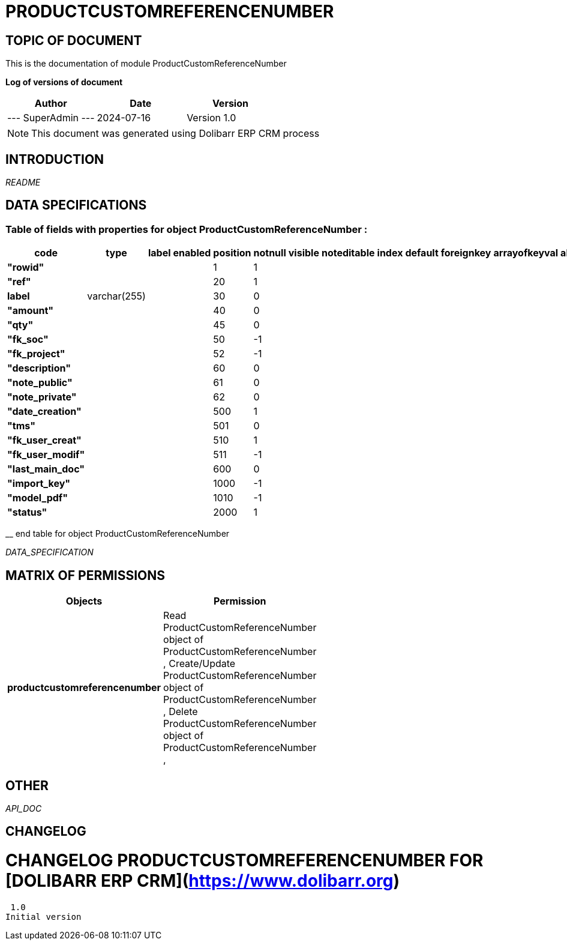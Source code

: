 = PRODUCTCUSTOMREFERENCENUMBER =
:subtitle: PRODUCTCUSTOMREFERENCENUMBER DOCUMENTATION
:source-highlighter: rouge
:companyname: Mechencode
:corpname: Mechencode
:orgname: Mechencode
:creator: SuperAdmin
:title: Documentation of module ProductCustomReferenceNumber
:subject: This document is the document of module ProductCustomReferenceNumber.
:keywords: ProductCustomReferenceNumber
// Date du document :
:docdate: 2024-07-16
:toc: manual
:toc-placement: preamble


== TOPIC OF DOCUMENT

This is the documentation of module ProductCustomReferenceNumber


*Log of versions of document*

[options="header",format="csv"]
|=== 
Author, Date, Version
--- SuperAdmin   ---, 2024-07-16, Version 1.0
|===


[NOTE]
==============
This document was generated using Dolibarr ERP CRM process
==============


:toc: manual
:toc-placement: preamble



== INTRODUCTION

//include::README.md[]
__README__

== DATA SPECIFICATIONS
=== Table of fields with properties for object *ProductCustomReferenceNumber* : 
[options='header',grid=rows,frame=topbot,width=100%,caption=Organisation]
|===
|code|type|label|enabled|position|notnull|visible|noteditable|index|default|foreignkey|arrayofkeyval|alwayseditable|validate|searchall|comment|isameasure|css|cssview|csslist|help|showoncombobox|picto
|*"rowid"*||||1|1|||||||||||||||||
|*"ref"*||||20|1|||||||||||||||||
|*label*|varchar(255)|||30|0|||||||||||||||||
|*"amount"*||||40|0|||||||||||||||||
|*"qty"*||||45|0|||||||||||||||||
|*"fk_soc"*||||50|-1|||||||||||||||||
|*"fk_project"*||||52|-1|||||||||||||||||
|*"description"*||||60|0|||||||||||||||||
|*"note_public"*||||61|0|||||||||||||||||
|*"note_private"*||||62|0|||||||||||||||||
|*"date_creation"*||||500|1|||||||||||||||||
|*"tms"*||||501|0|||||||||||||||||
|*"fk_user_creat"*||||510|1|||||||||||||||||
|*"fk_user_modif"*||||511|-1|||||||||||||||||
|*"last_main_doc"*||||600|0|||||||||||||||||
|*"import_key"*||||1000|-1|||||||||||||||||
|*"model_pdf"*||||1010|-1|||||||||||||||||
|*"status"*||||2000|1|||||||||||||||||
|===
__ end table for object ProductCustomReferenceNumber


__DATA_SPECIFICATION__


== MATRIX OF PERMISSIONS

[options='header',grid=rows,width=60%,caption=Organisation]
|===
|Objects|Permission
|*productcustomreferencenumber*|Read ProductCustomReferenceNumber object of ProductCustomReferenceNumber , Create/Update ProductCustomReferenceNumber object of ProductCustomReferenceNumber , Delete ProductCustomReferenceNumber object of ProductCustomReferenceNumber , 

|===



== OTHER

__API_DOC__


== CHANGELOG


# CHANGELOG PRODUCTCUSTOMREFERENCENUMBER FOR [DOLIBARR ERP CRM](https://www.dolibarr.org)
 1.0
Initial version

